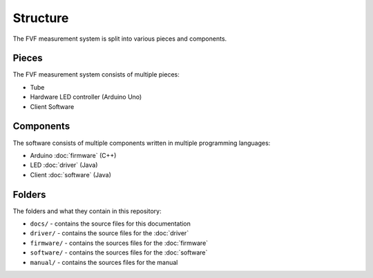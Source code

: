 Structure
=========

The FVF measurement system is split into various pieces and components.

Pieces
------

The FVF measurement system consists of multiple pieces:

- Tube
- Hardware LED controller (Arduino Uno)
- Client Software

Components
----------

The software consists of multiple components written in multiple programming languages:

- Arduino :doc:`firmware` (C++)
- LED :doc:`driver` (Java)
- Client :doc:`software` (Java)

Folders
-------

The folders and what they contain in this repository:

- ``docs/`` - contains the source files for this documentation
- ``driver/`` - contains the source files for the :doc:`driver`
- ``firmware/`` - contains the sources files for the :doc:`firmware`
- ``software/`` - contains the sources files for the :doc:`software`
- ``manual/`` - contains the sources files for the manual
